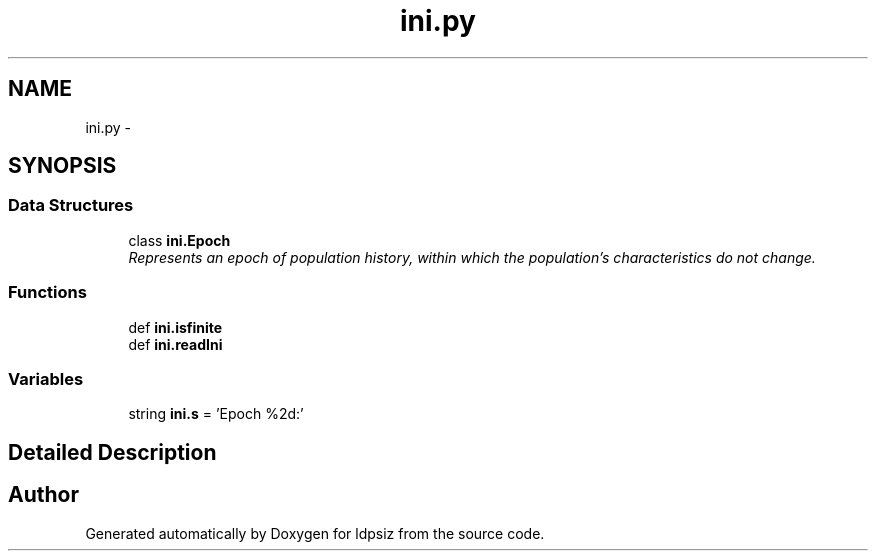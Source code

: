 .TH "ini.py" 3 "Sat Jun 6 2015" "Version 0.1" "ldpsiz" \" -*- nroff -*-
.ad l
.nh
.SH NAME
ini.py \- 
.SH SYNOPSIS
.br
.PP
.SS "Data Structures"

.in +1c
.ti -1c
.RI "class \fBini\&.Epoch\fP"
.br
.RI "\fIRepresents an epoch of population history, within which the population's characteristics do not change\&. \fP"
.in -1c
.SS "Functions"

.in +1c
.ti -1c
.RI "def \fBini\&.isfinite\fP"
.br
.ti -1c
.RI "def \fBini\&.readIni\fP"
.br
.in -1c
.SS "Variables"

.in +1c
.ti -1c
.RI "string \fBini\&.s\fP = 'Epoch %2d:'"
.br
.in -1c
.SH "Detailed Description"
.PP 

.SH "Author"
.PP 
Generated automatically by Doxygen for ldpsiz from the source code\&.
